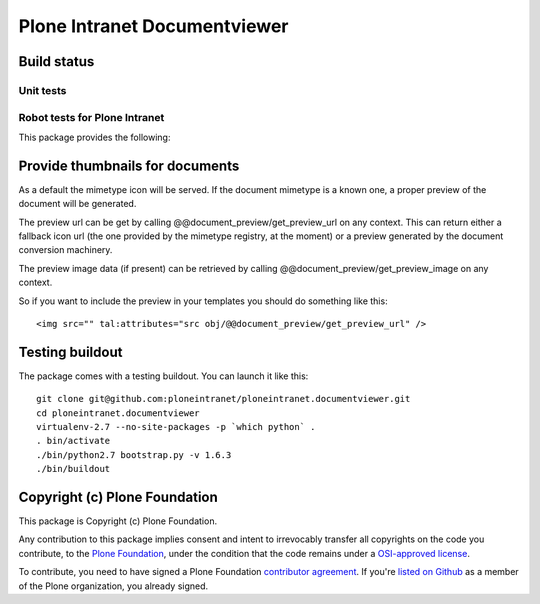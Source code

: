 Plone Intranet Documentviewer
=============================


Build status
------------

Unit tests
~~~~~~~~~~

.. image:: http://jenkins.ploneintranet.net/buildStatus/icon?job=Plone%20Intranet%20Documentviewer
    :target: http://jenkins.ploneintranet.net/job/Plone%20Intranet%20Documentviewer/

.. image:: https://travis-ci.org/ploneintranet/ploneintranet.documentviewer.svg?branch=master
    :target: https://travis-ci.org/ploneintranet/ploneintranet.documentviewer
.. image:: https://coveralls.io/repos/ploneintranet/ploneintranet.documentviewer/badge.png?branch=master
  :target: https://coveralls.io/r/ploneintranet/ploneintranet.documentviewer?branch=master

Robot tests for Plone Intranet
~~~~~~~~~~~~~~~~~~~~~~~~~~~~~~

.. image:: http://jenkins.ploneintranet.net/buildStatus/icon?job=Plone%20Intranet%20Suite%20Master
    :target: http://jenkins.ploneintranet.net/job/Plone%20Intranet%20Suite%20Master/badge/


This package provides the following:

Provide thumbnails for documents
--------------------------------

As a default the mimetype icon will be served.
If the document mimetype is a known one,
a proper preview of the document will be generated.

The preview url can be get by calling @@document_preview/get_preview_url
on any context.
This can return either a fallback icon url
(the one provided by the mimetype registry, at the moment)
or a preview generated by the document conversion machinery.

The preview image data (if present)
can be retrieved by calling @@document_preview/get_preview_image
on any context.

So if you want to include the preview in your templates
you should do something like this::

    <img src="" tal:attributes="src obj/@@document_preview/get_preview_url" />


Testing buildout
----------------

The package comes with a testing buildout.
You can launch it like this::

   git clone git@github.com:ploneintranet/ploneintranet.documentviewer.git
   cd ploneintranet.documentviewer
   virtualenv-2.7 --no-site-packages -p `which python` .
   . bin/activate
   ./bin/python2.7 bootstrap.py -v 1.6.3
   ./bin/buildout


Copyright (c) Plone Foundation
------------------------------

This package is Copyright (c) Plone Foundation.

Any contribution to this package implies consent and intent to irrevocably transfer all 
copyrights on the code you contribute, to the `Plone Foundation`_, 
under the condition that the code remains under a `OSI-approved license`_.

To contribute, you need to have signed a Plone Foundation `contributor agreement`_.
If you're `listed on Github`_ as a member of the Plone organization, you already signed.

.. _Plone Foundation: https://plone.org/foundation
.. _OSI-approved license: http://opensource.org/licenses
.. _contributor agreement: https://plone.org/foundation/contributors-agreement
.. _listed on Github: https://github.com/orgs/plone/people
